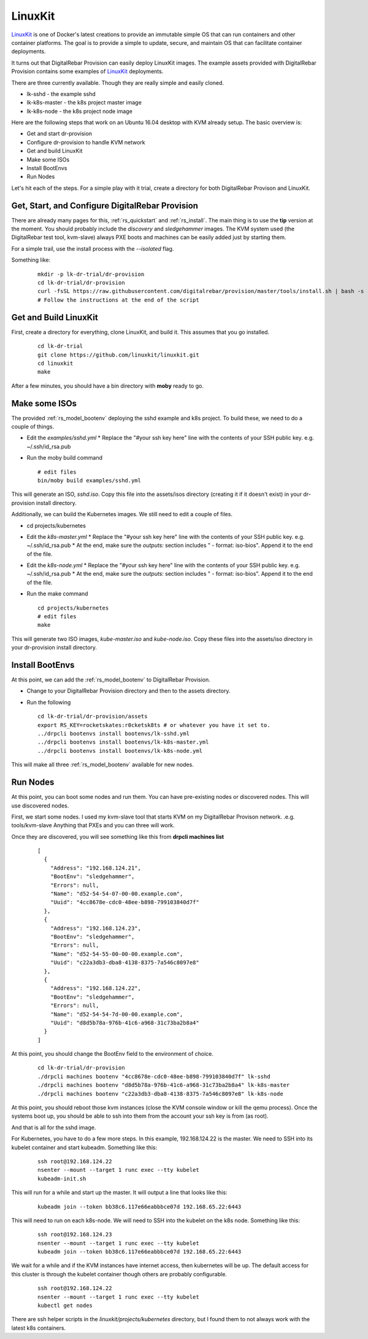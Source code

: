 .. Copyright (c) 2017 RackN Inc.
.. Licensed under the Apache License, Version 2.0 (the "License");
.. DigitalRebar Provision documentation under Digital Rebar master license
.. index::
  pair: Operating Support; LinuxKit

.. _rs_os_linuxkit:

LinuxKit
~~~~~~~~

`LinuxKit <https://github.com/linuxkit/linuxkit>`_ is one of Docker's latest creations to provide an immutable simple OS that
can run containers and other container platforms.  The goal is to provide a simple to update, secure, and maintain OS that
can facilitate container deployments.

It turns out that DigitalRebar Provision can easily deploy LinuxKit images.  The example assets provided with DigitalRebar
Provision contains some examples of `LinuxKit <https://github.com/linuxkit/linuxkit>`_ deployments.

There are three currently available.  Though they are really simple and easily cloned.

* lk-sshd - the example sshd 
* lk-k8s-master - the k8s project master image
* lk-k8s-node - the k8s project node image

Here are the following steps that work on an Ubuntu 16.04 desktop with KVM already setup.  The basic overview is:

* Get and start dr-provision
* Configure dr-provision to handle KVM network
* Get and build LinuxKit
* Make some ISOs
* Install BootEnvs
* Run Nodes

Let's hit each of the steps.  For a simple play with it trial, create a directory for both DigitalRebar Provison
and LinuxKit.

Get, Start, and Configure DigitalRebar Provision
------------------------------------------------

There are already many pages for this, :ref:`rs_quickstart` and :ref:`rs_install`.  The main thing is to use the 
**tip** version at the moment.  You should probably include the *discovery* and *sledgehammer* images.  The KVM
system used (the DigitalRebar test tool, kvm-slave) always PXE boots and machines can be easily added just by 
starting them.

For a simple trail, use the install process with the *--isolated* flag.

Something like:

  ::

    mkdir -p lk-dr-trial/dr-provision
    cd lk-dr-trial/dr-provision
    curl -fsSL https://raw.githubusercontent.com/digitalrebar/provision/master/tools/install.sh | bash -s -- --isolated --rs-version=tip install
    # Follow the instructions at the end of the script


Get and Build LinuxKit
----------------------

First, create a directory for everything, clone LinuxKit, and build it.  This assumes that you go installed.

  ::

    cd lk-dr-trial
    git clone https://github.com/linuxkit/linuxkit.git
    cd linuxkit
    make

After a few minutes, you should have a bin directory with **moby** ready to go.

Make some ISOs
--------------

The provided :ref:`rs_model_bootenv` deploying the sshd example and k8s project.  To build these, we need to do a couple of things.

* Edit the *examples/sshd.yml*
  * Replace the "#your ssh key here" line with the contents of your SSH public key.  e.g. ~/.ssh/id_rsa.pub
* Run the moby build command
  
  ::

    # edit files
    bin/moby build examples/sshd.yml

This will generate an ISO, *sshd.iso*.  Copy this file into the assets/isos directory (creating it if it doesn't exist) in your
dr-provision install directory.

Additionally, we can build the Kubernetes images.  We still need to edit a couple of files.

* cd projects/kubernetes
* Edit the *k8s-master.yml*
  * Replace the "#your ssh key here" line with the contents of your SSH public key.  e.g. ~/.ssh/id_rsa.pub
  * At the end, make sure the *outputs:* section includes " - format: iso-bios".  Append it to the end of the file.
* Edit the *k8s-node.yml*
  * Replace the "#your ssh key here" line with the contents of your SSH public key.  e.g. ~/.ssh/id_rsa.pub
  * At the end, make sure the *outputs:* section includes " - format: iso-bios".  Append it to the end of the file.
* Run the make command

  ::

     cd projects/kubernetes
     # edit files
     make

This will generate two ISO images, *kube-master.iso* and *kube-node.iso*.  Copy these files into the assets/iso directory in your
dr-provision install directory.

Install BootEnvs
----------------

At this point, we can add the :ref:`rs_model_bootenv` to DigitalRebar Provision.

* Change to your DigitalRebar Provision directory and then to the assets directory.
* Run the following

  ::

    cd lk-dr-trial/dr-provision/assets
    export RS_KEY=rocketskates:r0cketsk8ts # or whatever you have it set to.
    ../drpcli bootenvs install bootenvs/lk-sshd.yml
    ../drpcli bootenvs install bootenvs/lk-k8s-master.yml
    ../drpcli bootenvs install bootenvs/lk-k8s-node.yml

This will make all three :ref:`rs_model_bootenv` available for new nodes.

Run Nodes
---------

At this point, you can boot some nodes and run them.  You can have pre-existing nodes or discovered nodes.  This will
use discovered nodes.

First, we start some nodes.  I used my kvm-slave tool that starts KVM on my DigitalRebar Provison network. .e.g. tools/kvm-slave
Anything that PXEs and you can three will work.

Once they are discovered, you will see something like this from **drpcli machines list**

  ::

    [
      {
        "Address": "192.168.124.21",
        "BootEnv": "sledgehammer",
        "Errors": null,
        "Name": "d52-54-54-07-00-00.example.com",
        "Uuid": "4cc8678e-cdc0-48ee-b898-799103840d7f"
      },
      {
        "Address": "192.168.124.23",
        "BootEnv": "sledgehammer",
        "Errors": null,
        "Name": "d52-54-55-00-00-00.example.com",
        "Uuid": "c22a3db3-dba8-4138-8375-7a546c8097e8"
      },
      {
        "Address": "192.168.124.22",
        "BootEnv": "sledgehammer",
        "Errors": null,
        "Name": "d52-54-54-7d-00-00.example.com",
        "Uuid": "d8d5b78a-976b-41c6-a968-31c73ba2b8a4"
      }
    ]

At this point, you should change the BootEnv field to the environment of choice.

  ::

    cd lk-dr-trial/dr-provision
    ./drpcli machines bootenv "4cc8678e-cdc0-48ee-b898-799103840d7f" lk-sshd
    ./drpcli machines bootenv "d8d5b78a-976b-41c6-a968-31c73ba2b8a4" lk-k8s-master
    ./drpcli machines bootenv "c22a3db3-dba8-4138-8375-7a546c8097e8" lk-k8s-node

At this point, you should reboot those kvm instances (close the KVM console window or kill the qemu process).  Once the systems
boot up, you should be able to ssh into them from the account your ssh key is from (as root).

And that is all for the sshd image.  

For Kubernetes, you have to do a few more steps. In this example, 192.168.124.22 is the master.  We need to SSH into its kubelet
container and start kubeadm.  Something like this:

  ::

    ssh root@192.168.124.22
    nsenter --mount --target 1 runc exec --tty kubelet
    kubeadm-init.sh

This will run for a while and start up the master.  It will output a line that looks like this:

  ::

    kubeadm join --token bb38c6.117e66eabbbce07d 192.168.65.22:6443

This will need to run on each k8s-node.  We will need to SSH into the kubelet on the k8s node.  Something like this:

  ::

    ssh root@192.168.124.23
    nsenter --mount --target 1 runc exec --tty kubelet
    kubeadm join --token bb38c6.117e66eabbbce07d 192.168.65.22:6443

We wait for a while and if the KVM instances have internet access, then kubernetes will be up.  The default access for this cluster
is through the kubelet container though others are probably configurable.

  ::

    ssh root@192.168.124.22
    nsenter --mount --target 1 runc exec --tty kubelet
    kubectl get nodes


There are ssh helper scripts in the *linuxkit/projects/kubernetes* directory, but I found them to not always work with the latest 
k8s containers.
